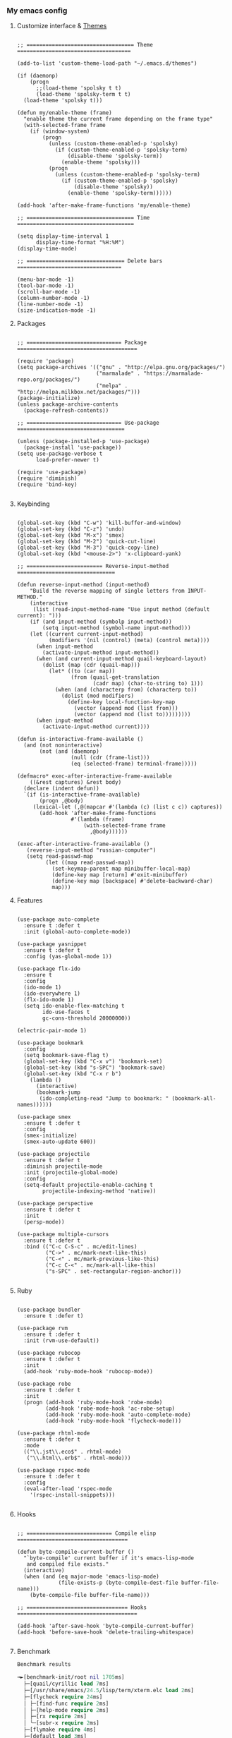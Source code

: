 *** My emacs config
**** Customize interface & [[file:/themes.md][Themes]]
#+begin_src elisp

;; ================================== Theme ====================================

(add-to-list 'custom-theme-load-path "~/.emacs.d/themes")

(if (daemonp)
    (progn
      ;;(load-theme 'spolsky t t)
      (load-theme 'spolsky-term t t)
  (load-theme 'spolsky t)))

(defun my/enable-theme (frame)
  "enable theme the current frame depending on the frame type"
  (with-selected-frame frame
    (if (window-system)
        (progn
          (unless (custom-theme-enabled-p 'spolsky)
            (if (custom-theme-enabled-p 'spolsky-term)
                (disable-theme 'spolsky-term))
              (enable-theme 'spolsky)))
          (progn
            (unless (custom-theme-enabled-p 'spolsky-term)
              (if (custom-theme-enabled-p 'spolsky)
                  (disable-theme 'spolsky))
                (enable-theme 'spolsky-term))))))

(add-hook 'after-make-frame-functions 'my/enable-theme)

;; ================================== Time =====================================

(setq display-time-interval 1
      display-time-format "%H:%M")
(display-time-mode)

;; =============================== Delete bars =================================

(menu-bar-mode -1)
(tool-bar-mode -1)
(scroll-bar-mode -1)
(column-number-mode -1)
(line-number-mode -1)
(size-indication-mode -1)
#+end_src
**** Packages
#+begin_src elisp

;; ============================== Package ======================================

(require 'package)
(setq package-archives '(("gnu" . "http://elpa.gnu.org/packages/")
                         ("marmalade" . "https://marmalade-repo.org/packages/")
                         ("melpa" . "http://melpa.milkbox.net/packages/")))
(package-initialize)
(unless package-archive-contents
  (package-refresh-contents))

;; ============================== Use-package ==================================

(unless (package-installed-p 'use-package)
  (package-install 'use-package))
(setq use-package-verbose t
      load-prefer-newer t)

(require 'use-package)
(require 'diminish)
(require 'bind-key)

#+end_src
**** Keybinding
#+begin_src elisp

(global-set-key (kbd "C-w") 'kill-buffer-and-window)
(global-set-key (kbd "C-z") 'undo)
(global-set-key (kbd "M-x") 'smex)
(global-set-key (kbd "M-2") 'quick-cut-line)
(global-set-key (kbd "M-3") 'quick-copy-line)
(global-set-key (kbd "<mouse-2>") 'x-clipboard-yank)

;; ======================== Reverse-input-method ===============================

(defun reverse-input-method (input-method)
    "Build the reverse mapping of single letters from INPUT-METHOD."
    (interactive
     (list (read-input-method-name "Use input method (default current): ")))
    (if (and input-method (symbolp input-method))
        (setq input-method (symbol-name input-method)))
    (let ((current current-input-method)
          (modifiers '(nil (control) (meta) (control meta))))
      (when input-method
        (activate-input-method input-method))
      (when (and current-input-method quail-keyboard-layout)
        (dolist (map (cdr (quail-map)))
          (let* ((to (car map))
                 (from (quail-get-translation
                        (cadr map) (char-to-string to) 1)))
            (when (and (characterp from) (characterp to))
              (dolist (mod modifiers)
                (define-key local-function-key-map
                  (vector (append mod (list from)))
                  (vector (append mod (list to)))))))))
      (when input-method
        (activate-input-method current))))

(defun is-interactive-frame-available ()
  (and (not noninteractive)
       (not (and (daemonp)
                 (null (cdr (frame-list)))
                 (eq (selected-frame) terminal-frame)))))

(defmacro* exec-after-interactive-frame-available
    ((&rest captures) &rest body)
  (declare (indent defun))
  `(if (is-interactive-frame-available)
       (progn ,@body)
     (lexical-let (,@(mapcar #'(lambda (c) (list c c)) captures))
       (add-hook 'after-make-frame-functions
                 #'(lambda (frame)
                     (with-selected-frame frame
                       ,@body))))))

(exec-after-interactive-frame-available ()
   (reverse-input-method "russian-computer")
   (setq read-passwd-map
         (let ((map read-passwd-map))
           (set-keymap-parent map minibuffer-local-map)
           (define-key map [return] #'exit-minibuffer)
           (define-key map [backspace] #'delete-backward-char)
           map)))
#+end_src
**** Features
#+begin_src elisp

(use-package auto-complete
  :ensure t :defer t
  :init (global-auto-complete-mode))

(use-package yasnippet
  :ensure t :defer t
  :config (yas-global-mode 1))

(use-package flx-ido
  :ensure t
  :config
  (ido-mode 1)
  (ido-everywhere 1)
  (flx-ido-mode 1)
  (setq ido-enable-flex-matching t
        ido-use-faces t
        gc-cons-threshold 20000000))

(electric-pair-mode 1)

(use-package bookmark
  :config
  (setq bookmark-save-flag t)
  (global-set-key (kbd "C-x v") 'bookmark-set)
  (global-set-key (kbd "s-SPC") 'bookmark-save)
  (global-set-key (kbd "C-x r b")
    (lambda ()
      (interactive)
      (bookmark-jump
       (ido-completing-read "Jump to bookmark: " (bookmark-all-names))))))

(use-package smex
  :ensure t :defer t
  :config
  (smex-initialize)
  (smex-auto-update 600))

(use-package projectile
  :ensure t :defer t
  :diminish projectile-mode
  :init (projectile-global-mode)
  :config
  (setq-default projectile-enable-caching t
        projectile-indexing-method 'native))

(use-package perspective
  :ensure t :defer t
  :init
  (persp-mode))

(use-package multiple-cursors
  :ensure t :defer t
  :bind (("C-c C-S-c" . mc/edit-lines)
         ("C->" . mc/mark-next-like-this)
         ("C-<" . mc/mark-previous-like-this)
         ("C-c C-<" . mc/mark-all-like-this)
         ("s-SPC" . set-rectangular-region-anchor)))

#+end_src
**** Ruby
#+begin_src elisp

(use-package bundler
  :ensure t :defer t)

(use-package rvm
  :ensure t :defer t
  :init (rvm-use-default))

(use-package rubocop
  :ensure t :defer t
  :init
  (add-hook 'ruby-mode-hook 'rubocop-mode))

(use-package robe
  :ensure t :defer t
  :init
  (progn (add-hook 'ruby-mode-hook 'robe-mode)
         (add-hook 'robe-mode-hook 'ac-robe-setup)
         (add-hook 'ruby-mode-hook 'auto-complete-mode)
         (add-hook 'ruby-mode-hook 'flycheck-mode)))

(use-package rhtml-mode
  :ensure t :defer t
  :mode
  (("\\.jst\\.eco$" . rhtml-mode)
   ("\\.html\\.erb$" . rhtml-mode)))

(use-package rspec-mode
  :ensure t :defer t
  :config
  (eval-after-load 'rspec-mode
    '(rspec-install-snippets)))

#+end_src
**** Hooks
#+begin_src elisp

;; =========================== Compile elisp ===================================

(defun byte-compile-current-buffer ()
  "`byte-compile' current buffer if it's emacs-lisp-mode
   and compiled file exists."
  (interactive)
  (when (and (eq major-mode 'emacs-lisp-mode)
             (file-exists-p (byte-compile-dest-file buffer-file-name)))
    (byte-compile-file buffer-file-name)))

;; ================================ Hooks ======================================

(add-hook 'after-save-hook 'byte-compile-current-buffer)
(add-hook 'before-save-hook 'delete-trailing-whitespace)

#+end_src
**** Benchmark
#+begin_src clojure
Benchmark results

╼►[benchmark-init/root nil 1705ms]
  ├─[quail/cyrillic load 7ms]
  ├─[/usr/share/emacs/24.5/lisp/term/xterm.elc load 2ms]
  ├─[flycheck require 24ms]
  │ ├─[find-func require 2ms]
  │ ├─[help-mode require 2ms]
  │ ├─[rx require 2ms]
  │ ╰─[subr-x require 2ms]
  ├─[flymake require 4ms]
  ├─[default load 3ms]
  ├─[~/.emacs.d/conf.d/templates load 1ms]
  ├─[~/.emacs.d/conf.d/ruby load 1250ms]
  ├─[~/.emacs.d/conf.d/remote load 0ms]
  ├─[~/.emacs.d/conf.d/org load 0ms]
  ├─[~/.emacs.d/conf.d/lisp load 0ms]
  ├─[~/.emacs.d/conf.d/kbd load 0ms]
  ├─[~/.emacs.d/conf.d/js load 1ms]
  ├─[~/.emacs.d/conf.d/interface load 12ms]
  │ ╰─[filenotify require 1ms]
  ├─[~/.emacs.d/conf.d/hooks load 0ms]
  ├─[~/.emacs.d/conf.d/features load 51ms]
  │ ├─[cl require 3ms]
  │ ├─[compile require 5ms]
  │ ├─[ibuf-ext require 4ms]
  │ ├─[ibuffer require 6ms]
  │ ├─[dash require 4ms]
  │ ├─[thingatpt require 2ms]
  │ ├─[bookmark require 4ms]
  │ │ ╰─[pp require 2ms]
  │ ├─[flx-ido require 4ms]
  │ │ ├─[flx require 1ms]
  │ │ ╰─[ido require 17ms]
  │ ├─[kmacro require 2ms]
  │ ├─[gv require 13ms]
  │ ╰─[popup require 4ms]
  ├─[~/.emacs.d/conf.d/defuns load 0ms]
  ╰─[~/.emacs.d/conf.d/custom load 6ms]
    ├─[tramp-sh load 23ms]
    ├─[tramp load 20ms]
    │ ╰─[tramp-compat require 2ms]
    │   ├─[auth-source require 3ms]
    │   │ ├─[eieio require 20ms]
    │   │ │ ╰─[eieio-core require 4ms]
    │   │ ├─[gnus-util require 4ms]
    │   │ ╰─[mm-util require 20ms]
    │   │   ╰─[mail-prsvr require 1ms]
    │   ├─[password-cache require 3ms]
    │   ├─[tramp-loaddefs require 70ms]
    │   ├─[trampver require 1ms]
    │   ├─[shell require 11ms]
    │   │ ├─[pcomplete require 2ms]
    │   │ ╰─[comint require 5ms]
    │   │   ├─[regexp-opt require 1ms]
    │   │   ├─[ansi-color require 2ms]
    │   │   ╰─[ring require 10ms]
    │   ╰─[format-spec require 1ms]
    ├─[~/.emacs.d/recentf load 0ms]
    ├─[recentf load 4ms]
    │ ╰─[tree-widget require 2ms]
    │   ╰─[wid-edit require 12ms]
    ├─[whitespace load 4ms]
    ├─[linum load 2ms]
    ├─[delsel load 2ms]
    ├─[cus-start require 3ms]
    ╰─[cus-load require 28ms]

#+end_src
**** To be continued...
